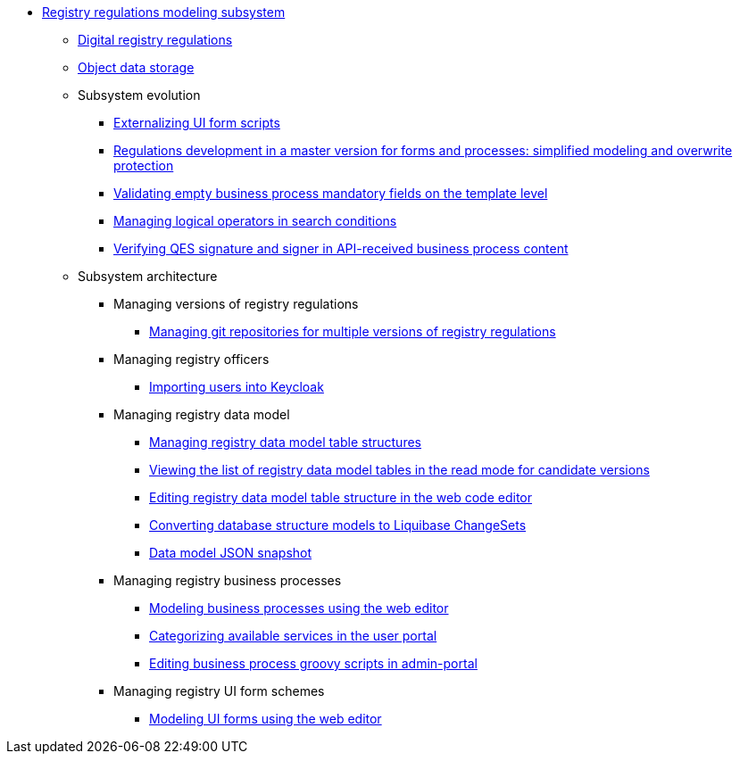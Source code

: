 ***** xref:arch:architecture/registry/administrative/regulation-management/overview.adoc[Registry regulations modeling subsystem]
****** xref:arch:architecture/registry/administrative/regulation-management/registry-regulation/registry-regulation.adoc[Digital registry regulations]
****** xref:arch:architecture/registry/administrative/regulation-management/ceph-storage.adoc[Object data storage]
****** Subsystem evolution
******* xref:arch:architecture/registry/administrative/regulation-management/platform-evolution/form-scripts/form-scripts.adoc[Externalizing UI form scripts]
******* xref:arch:architecture/registry/administrative/regulation-management/platform-evolution/master-development/master-development.adoc[Regulations development in a master version for forms and processes: simplified modeling and overwrite protection]
******* xref:arch:architecture/registry/administrative/regulation-management/platform-evolution/template-validation/template-validation.adoc[Validating empty business process mandatory fields on the template level]
******* xref:arch:architecture/registry/administrative/regulation-management/platform-evolution/sc-where-logic-operators.adoc[Managing logical operators in search conditions]
******* xref:arch:architecture/registry/administrative/regulation-management/platform-evolution/sign-validation/sign-validation.adoc[Verifying QES signature and signer in API-received business process content]
****** Subsystem architecture
******* Managing versions of registry regulations
******** xref:arch:architecture/registry/administrative/regulation-management/admin-portal/regulation-repository/gitflow/gitflow-description.adoc[Managing git repositories for multiple versions of registry regulations]
******* Managing registry officers
******** xref:arch:architecture/registry/administrative/regulation-management/user-import.adoc[Importing users into Keycloak]
******* Managing registry data model
******** xref:arch:architecture/registry/administrative/regulation-management/admin-portal/data-model/admin-portal-data-model-management.adoc[Managing registry data model table structures]
******** xref:arch:architecture/registry/administrative/regulation-management/admin-portal/data-model/data-model-version-candidate/data-model-version-candidate.adoc[Viewing the list of registry data model tables in the read mode for candidate versions]
******** xref:arch:architecture/registry/administrative/regulation-management/admin-portal/data-model/data-model-version-candidate/edit-data-model-tables.adoc[Editing registry data model table structure in the web code editor]
******** xref:arch:architecture/registry/administrative/regulation-management/admin-portal/data-model/admin-portal-data-model-xml-changelog-serialization.adoc[Converting database structure models to Liquibase ChangeSets]
******** xref:arch:architecture/registry/administrative/regulation-management/admin-portal/data-model/admin-portal-data-model-json-schema-description.adoc[Data model JSON snapshot]
******* Managing registry business processes
******** xref:arch:architecture/registry/administrative/regulation-management/admin-portal/business-processes/bpmn-modeler.adoc[Modeling business processes using the web editor]
******** xref:arch:architecture/registry/administrative/regulation-management/bp-groups.adoc[Categorizing available services in the user portal]
******** xref:arch:architecture/registry/administrative/regulation-management/bp-script-groovy-editor.adoc[Editing business process groovy scripts in admin-portal]
******* Managing registry UI form schemes
******** xref:arch:architecture/registry/administrative/regulation-management/admin-portal/forms/form-modeler.adoc[Modeling UI forms using the web editor]
//****** Сервіси підсистеми
//include::arch:partial$architecture/registry/administrative/regulation-management/services/admin-portal/nav.adoc[]
//include::arch:partial$architecture/registry/administrative/regulation-management/services/registry-regulation-management/nav.adoc[]
//include::arch:partial$architecture/registry/administrative/regulation-management/services/business-process-modeler-extensions/nav.adoc[]